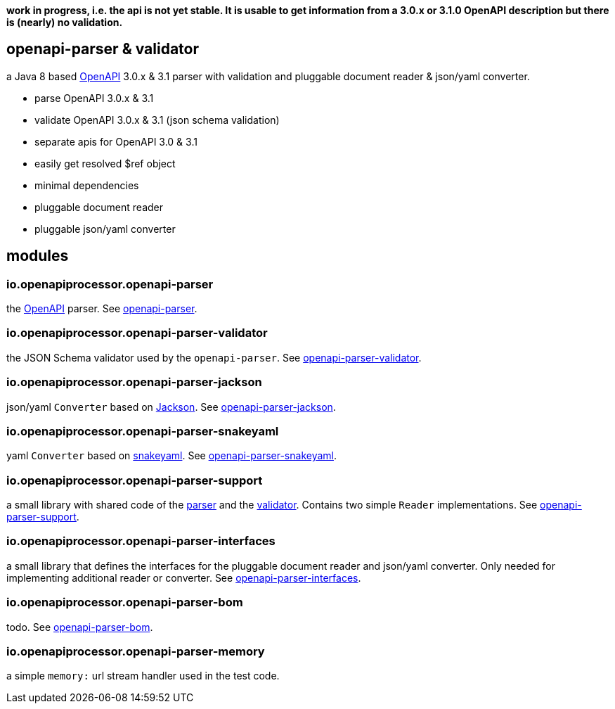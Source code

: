 :openapi: https://www.openapis.org/
:parser: https://github.com/openapi-processor/openapi-parser/tree/master/openapi-parser
:platform: https://github.com/openapi-processor/openapi-parser/tree/master/openapi-parser-bom
:validator: https://github.com/openapi-processor/openapi-parser/tree/master/openapi-parser-validator
:support: https://github.com/openapi-processor/openapi-parser/tree/master/openapi-parser-support
:interfaces: https://github.com/openapi-processor/openapi-parser/tree/master/openapi-parser-interfaces
:converter-jackson: https://github.com/openapi-processor/openapi-parser/tree/master/openapi-parser-jackson
:converter-snakeyaml: https://github.com/openapi-processor/openapi-parser/tree/master/openapi-parser-snakeyaml
:memory: https://github.com/openapi-processor/openapi-parser/tree/master/openapi-parser-memory
:jackson: https://github.com/FasterXML/jackson
:snakeyaml: https://bitbucket.org/snakeyaml/snakeyaml/src/master/

**work in progress, i.e. the api is not yet stable. It is usable to get information from a 3.0.x or 3.1.0 OpenAPI description but there is (nearly) no validation.**

== openapi-parser & validator

a Java 8 based link:{openapi}[OpenAPI] 3.0.x & 3.1 parser with validation and pluggable document reader & json/yaml converter.

* parse OpenAPI 3.0.x & 3.1
* validate OpenAPI 3.0.x & 3.1 (json schema validation)
* separate apis for OpenAPI 3.0 & 3.1
* easily get resolved $ref object
* minimal dependencies
* pluggable document reader
* pluggable json/yaml converter

== modules

=== io.openapiprocessor.openapi-parser

the link:{openapi}[OpenAPI] parser. See link:{parser}[openapi-parser].

=== io.openapiprocessor.openapi-parser-validator

the JSON Schema validator used by the `openapi-parser`. See link:{validator}[openapi-parser-validator].

=== io.openapiprocessor.openapi-parser-jackson

json/yaml `Converter` based on link:{jackson}[Jackson]. See link:{converter-jackson}[openapi-parser-jackson].

=== io.openapiprocessor.openapi-parser-snakeyaml

yaml `Converter` based on link:{snakeyaml}[snakeyaml]. See link:{converter-snakeyaml}[openapi-parser-snakeyaml].

=== io.openapiprocessor.openapi-parser-support

a small library with shared code of the link:{parser}[parser] and the link:{validator}[validator]. Contains two simple `Reader` implementations. See link:{support}[openapi-parser-support].

=== io.openapiprocessor.openapi-parser-interfaces

a small library that defines the interfaces for the pluggable document reader and json/yaml converter. Only needed for implementing additional reader or converter. See link:{interfaces}[openapi-parser-interfaces].

=== io.openapiprocessor.openapi-parser-bom

todo. See link:{platform}[openapi-parser-bom].

=== io.openapiprocessor.openapi-parser-memory

a simple `memory:` url stream handler used in the test code.





